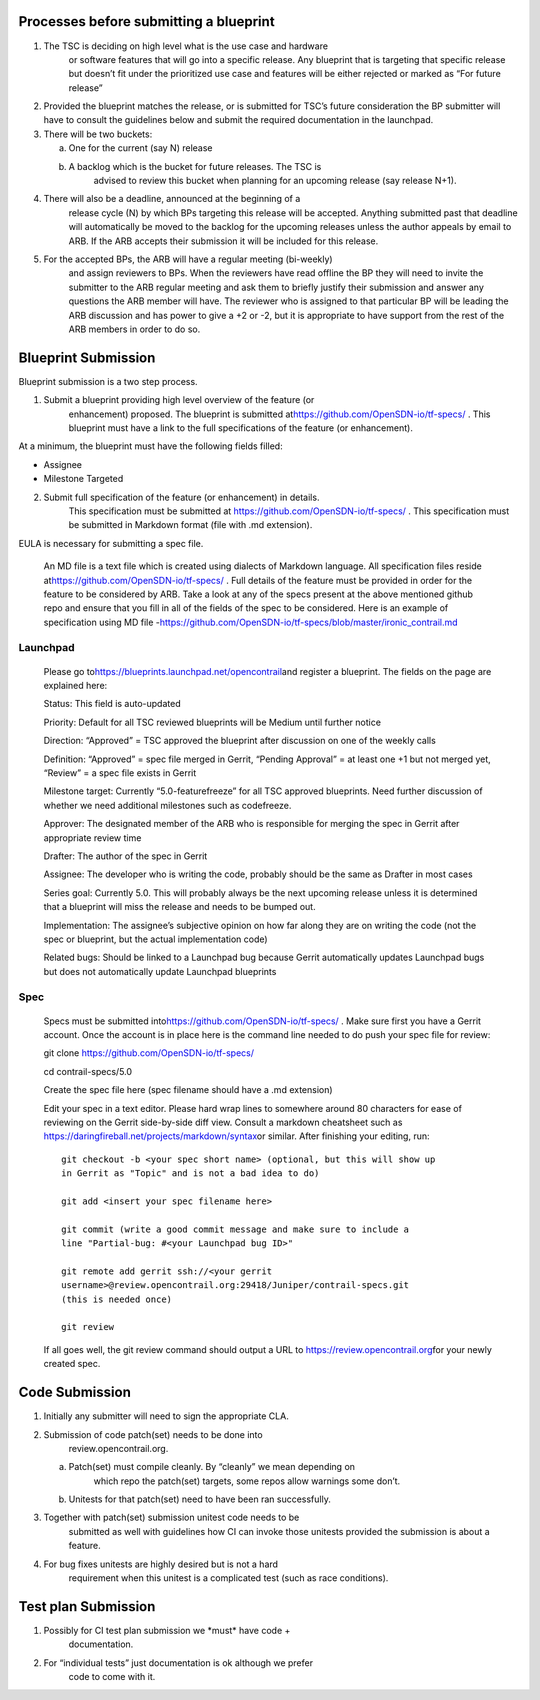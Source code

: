 Processes before submitting a blueprint
=======================================

1. The TSC is deciding on high level what is the use case and hardware
      or software features that will go into a specific release. Any
      blueprint that is targeting that specific release but doesn’t fit
      under the prioritized use case and features will be either
      rejected or marked as “For future release”

2. Provided the blueprint matches the release, or is submitted for TSC’s
   future consideration the BP submitter will have to consult the
   guidelines below and submit the required documentation in the 
   launchpad.

3. There will be two buckets:

   a. One for the current (say N) release

   b. A backlog which is the bucket for future releases. The TSC is
         advised to review this bucket when planning for an upcoming
         release (say release N+1).

4. There will also be a deadline, announced at the beginning of a
      release cycle (N) by which BPs targeting this release will be
      accepted. Anything submitted past that deadline will automatically
      be moved to the backlog for the upcoming releases unless the
      author appeals by email to ARB. If the ARB accepts their
      submission it will be included for this release.

5. For the accepted BPs, the ARB will have a regular meeting (bi-weekly)
      and assign reviewers to BPs. When the reviewers have read offline
      the BP they will need to invite the submitter to the ARB regular
      meeting and ask them to briefly justify their submission and
      answer any questions the ARB member will have. The reviewer who is
      assigned to that particular BP will be leading the ARB discussion
      and has power to give a +2 or -2, but it is appropriate to have
      support from the rest of the ARB members in order to do so.

Blueprint Submission
====================

Blueprint submission is a two step process.

1. Submit a blueprint providing high level overview of the feature (or
      enhancement) proposed. The blueprint is submitted
      at\ https://github.com/OpenSDN-io/tf-specs/ . This
      blueprint must have a link to the full specifications of the
      feature (or enhancement).

At a minimum, the blueprint must have the following fields filled:

-  Assignee

-  Milestone Targeted

2. Submit full specification of the feature (or enhancement) in details.
      This specification must be submitted at https://github.com/OpenSDN-io/tf-specs/ . 
      This specification must be submitted in Markdown format (file with .md
      extension).

EULA is necessary for submitting a spec file.

   An MD file is a text file which is created using dialects of Markdown
   language. All specification files reside
   at\ https://github.com/OpenSDN-io/tf-specs/ . Full details of the feature
   must be provided in order for the feature to be considered by ARB.
   Take a look at any of the specs present at the above mentioned github
   repo and ensure that you fill in all of the fields of the spec to be
   considered. Here is an example of specification using MD file
   -\ https://github.com/OpenSDN-io/tf-specs/blob/master/ironic_contrail.md

Launchpad
---------

   Please go to\ https://blueprints.launchpad.net/opencontrail\ and
   register a blueprint. The fields on the page are explained here:

   Status: This field is auto-updated

   Priority: Default for all TSC reviewed blueprints will be Medium
   until further notice

   Direction: “Approved” = TSC approved the blueprint after discussion
   on one of the weekly calls

   Definition: “Approved” = spec file merged in Gerrit, “Pending
   Approval” = at least one +1 but not merged yet, “Review” = a spec
   file exists in Gerrit

   Milestone target: Currently “5.0-featurefreeze” for all TSC approved
   blueprints. Need further discussion of whether we need additional
   milestones such as codefreeze.

   Approver: The designated member of the ARB who is responsible for
   merging the spec in Gerrit after appropriate review time

   Drafter: The author of the spec in Gerrit

   Assignee: The developer who is writing the code, probably should be
   the same as Drafter in most cases

   Series goal: Currently 5.0. This will probably always be the next
   upcoming release unless it is determined that a blueprint will miss
   the release and needs to be bumped out.

   Implementation: The assignee’s subjective opinion on how far along
   they are on writing the code (not the spec or blueprint, but the
   actual implementation code)

   Related bugs: Should be linked to a Launchpad bug because Gerrit
   automatically updates Launchpad bugs but does not automatically
   update Launchpad blueprints

Spec
----

   Specs must be submitted
   into\ https://github.com/OpenSDN-io/tf-specs/ . Make sure first
   you have a Gerrit account. Once the account is in place here is the
   command line needed to do push your spec file for review:

   git clone https://github.com/OpenSDN-io/tf-specs/

   cd contrail-specs/5.0

   Create the spec file here (spec filename should have a .md extension)

   Edit your spec in a text editor. Please hard wrap lines to somewhere
   around 80 characters for ease of reviewing on the Gerrit side-by-side
   diff view. Consult a markdown cheatsheet such as
   https://daringfireball.net/projects/markdown/syntax\ or similar.
   After finishing your editing, run:

   ::

     git checkout -b <your spec short name> (optional, but this will show up
     in Gerrit as "Topic" and is not a bad idea to do)

     git add <insert your spec filename here>

     git commit (write a good commit message and make sure to include a
     line "Partial-bug: #<your Launchpad bug ID>"

     git remote add gerrit ssh://<your gerrit
     username>@review.opencontrail.org:29418/Juniper/contrail-specs.git
     (this is needed once)

     git review

   If all goes well, the git review command should output a URL to
   https://review.opencontrail.org\ for your newly created spec.

Code Submission
===============

1. Initially any submitter will need to sign the appropriate CLA.

2. Submission of code patch(set) needs to be done into
      review.opencontrail.org.

   a. Patch(set) must compile cleanly. By “cleanly” we mean depending on
         which repo the patch(set) targets, some repos allow warnings
         some don’t.

   b. Unitests for that patch(set) need to have been ran successfully.

3. Together with patch(set) submission unitest code needs to be
      submitted as well with guidelines how CI can invoke those unitests
      provided the submission is about a feature.

4. For bug fixes unitests are highly desired but is not a hard
      requirement when this unitest is a complicated test (such as race
      conditions).

Test plan Submission
====================

1. Possibly for CI test plan submission we \*must\* have code +
      documentation.

2. For “individual tests” just documentation is ok although we prefer
      code to come with it.
